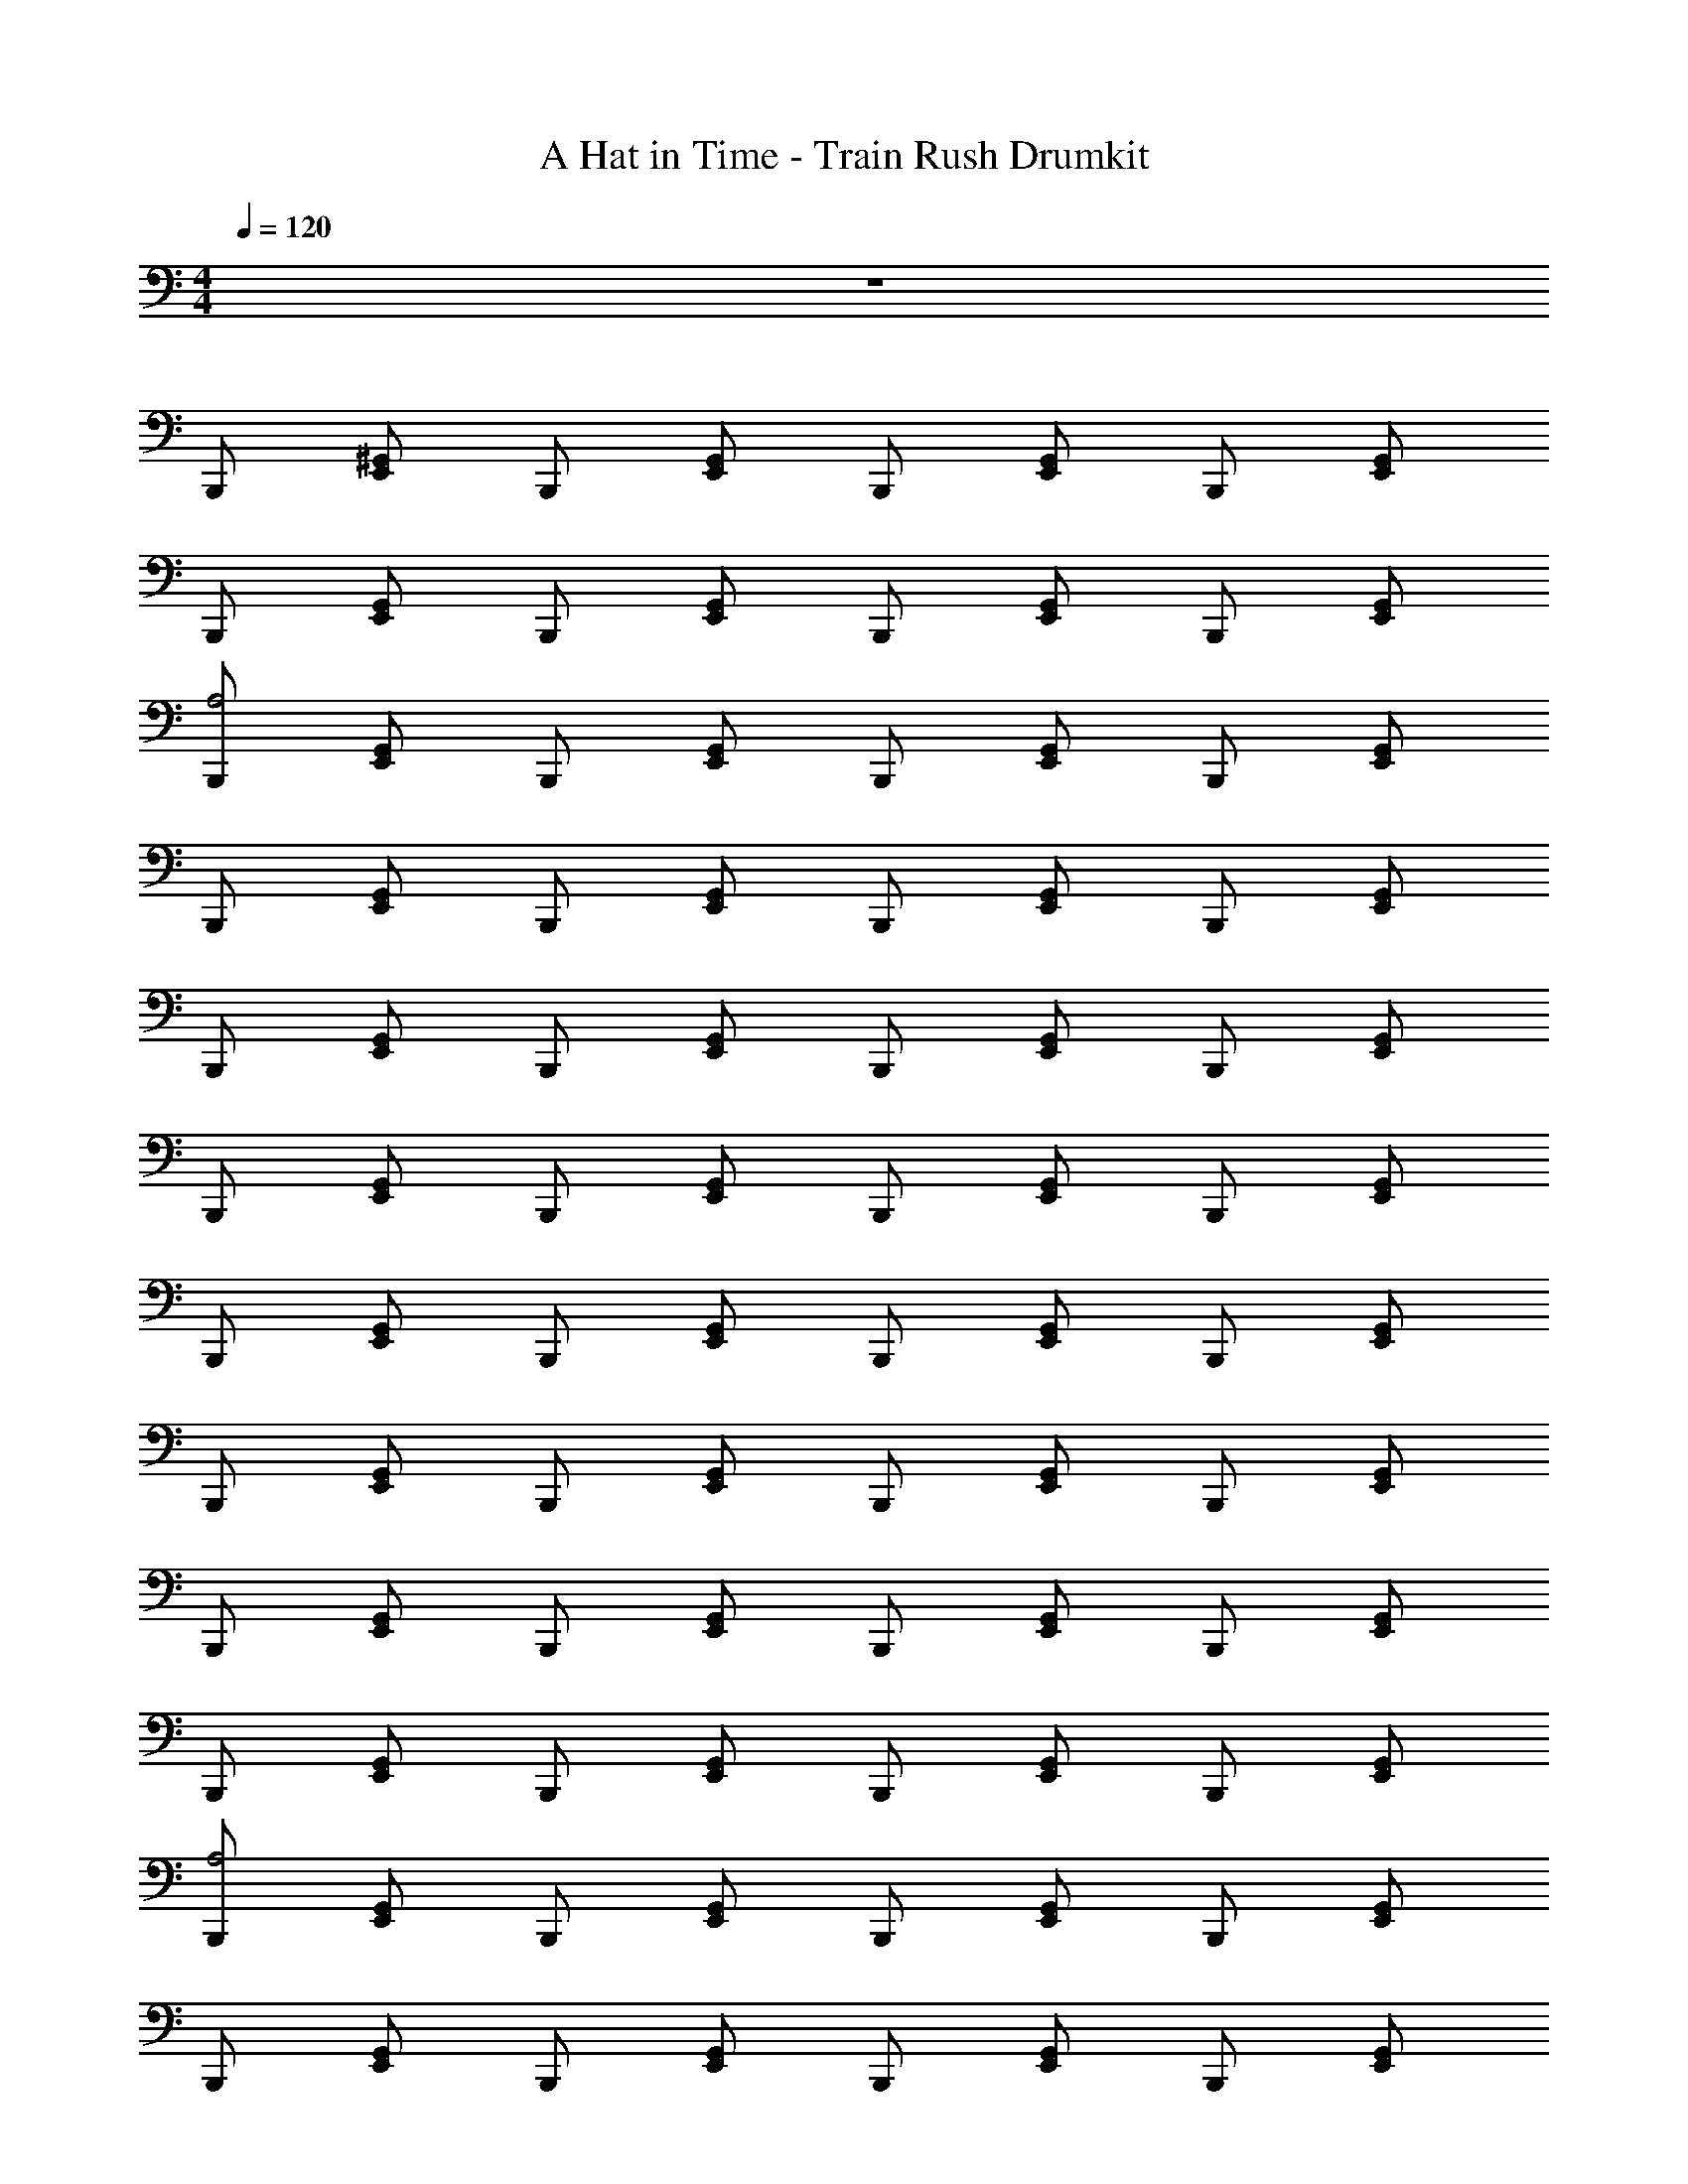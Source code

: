 X: 1
T: A Hat in Time - Train Rush Drumkit
Z: ABC Generated by Starbound Composer v0.8.7
L: 1/4
M: 4/4
Q: 1/4=120
K: C
z4 
B,,,/ [E,,/^G,,/] B,,,/ [G,,/E,,/] B,,,/ [G,,/E,,/] B,,,/ [G,,/E,,/] 
B,,,/ [G,,/E,,/] B,,,/ [G,,/E,,/] B,,,/ [E,,/G,,/] B,,,/ [E,,/G,,/] 
[B,,,/A,2] [G,,/E,,/] B,,,/ [G,,/E,,/] B,,,/ [E,,/G,,/] B,,,/ [E,,/G,,/] 
B,,,/ [E,,/G,,/] B,,,/ [E,,/G,,/] B,,,/ [G,,/E,,/] B,,,/ [G,,/E,,/] 
B,,,/ [G,,/E,,/] B,,,/ [G,,/E,,/] B,,,/ [E,,/G,,/] B,,,/ [E,,/G,,/] 
B,,,/ [E,,/G,,/] B,,,/ [E,,/G,,/] B,,,/ [G,,/E,,/] B,,,/ [G,,/E,,/] 
B,,,/ [E,,/G,,/] B,,,/ [G,,/E,,/] B,,,/ [E,,/G,,/] B,,,/ [G,,/E,,/] 
B,,,/ [E,,/G,,/] B,,,/ [G,,/E,,/] B,,,/ [G,,/E,,/] B,,,/ [E,,/G,,/] 
B,,,/ [G,,/E,,/] B,,,/ [G,,/E,,/] B,,,/ [G,,/E,,/] B,,,/ [E,,/G,,/] 
B,,,/ [E,,/G,,/] B,,,/ [E,,/G,,/] B,,,/ [G,,/E,,/] B,,,/ [G,,/E,,/] 
[B,,,/A,2] [G,,/E,,/] B,,,/ [G,,/E,,/] B,,,/ [E,,/G,,/] B,,,/ [E,,/G,,/] 
B,,,/ [E,,/G,,/] B,,,/ [E,,/G,,/] B,,,/ [G,,/E,,/] B,,,/ [G,,/E,,/] 
B,,,/ [E,,/G,,/] B,,,/ [G,,/E,,/] B,,,/ [E,,/G,,/] B,,,/ [G,,/E,,/] 
B,,,/ [E,,/G,,/] B,,,/ [G,,/E,,/] B,,,/ [G,,/E,,/] B,,,/ [E,,/G,,/] 
B,,,/ [G,,/E,,/] B,,,/ [G,,/E,,/] B,,,/ [G,,/E,,/] B,,,/ [E,,/G,,/] 
B,,,/ [E,,/G,,/] B,,,/ [G,,/E,,/] B,,,/ [E,,/G,,/] B,,,/ [E,,/G,,/] 
B,,,/ [G,,/E,,/] B,,,/ [G,,/E,,/] B,,,/ [G,,/E,,/] B,,,/ [E,,/G,,/] 
B,,,/ [E,,/G,,/] B,,,/ [E,,/G,,/] B,,,/ [G,,/E,,/] B,,,/ [G,,/E,,/] 
[B,,,/F,,3/4A,2] [z/4G,,/E,,/] [z/4F,,/] [z/4B,,,/] F,,/4 [F,,/E,,/G,,/] [B,,,/F,,3/4] [z/4E,,/G,,/] [z/4F,,/] [z/4B,,,/] F,,/4 [F,,/G,,/E,,/] 
[B,,,/F,,3/4] [z/4E,,/G,,/] [z/4F,,/] [z/4B,,,/] F,,/4 [F,,/E,,/G,,/] [B,,,/F,,3/4] [z/4G,,/E,,/] [z/4F,,/] [z/4B,,,/] F,,/4 [F,,/E,,/G,,/] 
[B,,,/F,,3/4] [z/4E,,/G,,/] [z/4F,,/] [z/4B,,,/] F,,/4 [G,,/E,,/F,,/] [B,,,/F,,3/4] [z/4G,,/E,,/] [z/4F,,/] [z/4B,,,/] F,,/4 [E,,/G,,/F,,/] 
[B,,,/F,,3/4] [z/4E,,/G,,/] [z/4F,,/] [z/4B,,,/] F,,/4 [E,,/G,,/F,,/] [B,,,/F,,3/4] [z/4G,,/E,,/] [z/4F,,/] [z/4B,,,/] F,,/4 [G,,/E,,/F,,/] 
[B,,,/F,,3/4] [z/4E,,/G,,/] [z/4F,,/] [z/4B,,,/] F,,/4 [G,,/E,,/F,,/] [B,,,/F,,3/4] [z/4G,,/E,,/] [z/4F,,/] [z/4B,,,/] F,,/4 [E,,/G,,/F,,/] 
[B,,,/F,,3/4] [z/4E,,/G,,/] [z/4F,,/] [z/4B,,,/] F,,/4 [E,,/G,,/F,,/] [B,,,/F,,3/4] [z/4G,,/E,,/] [z/4F,,/] [z/4B,,,/] F,,/4 [G,,/E,,/F,,/] 
[B,,,/F,,3/4] [z/4G,,/E,,/] [z/4F,,/] [z/4B,,,/] F,,/4 [E,,/F,,/G,,/] [B,,,/F,,3/4] [z/4E,,/G,,/] [z/4F,,/] [z/4B,,,/] F,,/4 [F,,/E,,/G,,/] 
[B,,,/F,,3/4] [z/4E,,/G,,/] [z/4F,,/] [z/4B,,,/] F,,/4 [G,,/F,,/E,,/] [B,,,/F,,3/4] [z/4G,,/E,,/] [z/4F,,/] [z/4B,,,/] F,,/4 [G,,/E,,/F,,/] 
[z/F,,3/4A,2] [z/4E,,/] F,,/ F,,/4 [E,,/F,,/] [z/F,,3/4] [z/4E,,/] F,,/ F,,/4 [F,,/E,,/] 
[z/F,,3/4] [z/4E,,/] F,,/ F,,/4 [E,,/F,,/] [z/F,,3/4] [z/4E,,/] F,,/ F,,/4 [E,,/F,,/] 
[z/F,,3/4] [z/4E,,/] F,,/ F,,/4 [E,,/F,,/] [z/F,,3/4] [z/4E,,/] F,,/ F,,/4 [F,,/E,,/] 
[z/F,,3/4] [z/4E,,/] F,,/ F,,/4 [F,,/E,,/] [z/F,,3/4] [z/4E,,/] F,,/ F,,/4 [F,,/E,,/] 
[z/F,,3/4] [z/4E,,/] F,,/ F,,/4 [E,,/F,,/] [z/F,,3/4] [z/4E,,/] F,,/ F,,/4 [F,,/E,,/] 
[z/F,,3/4] [z/4E,,/] F,,/ F,,/4 [E,,/F,,/] [z/F,,3/4] [z/4E,,/] F,,/ F,,/4 [F,,/E,,/] 
[z/F,,3/4] [z/4E,,/] F,,/ F,,/4 [F,,/E,,/] [z/F,,3/4] [z/4E,,/] F,,/ F,,/4 [E,,/F,,/] 
[z/F,,3/4] [z/4E,,/] F,,/ F,,/4 [E,,/F,,/] [z/F,,3/4] [z/4E,,/] F,,/ F,,/4 [F,,/E,,/] 
[B,,,/F,,3/4] [z/4G,,/E,,/] [z/4F,,/] [z/4B,,,/] F,,/4 [E,,/F,,/G,,/] [B,,,/F,,3/4] [z/4E,,/G,,/] [z/4F,,/] [z/4B,,,/] F,,/4 [F,,/E,,/G,,/] 
[B,,,/F,,3/4] [z/4E,,/G,,/] [z/4F,,/] [z/4B,,,/] F,,/4 [G,,/F,,/E,,/] [B,,,/F,,3/4] [z/4G,,/E,,/] [z/4F,,/] [z/4B,,,/] F,,/4 [G,,/E,,/F,,/] 
[B,,,/F,,3/4] [z/4G,,/E,,/] [z/4F,,/] [z/4B,,,/] F,,/4 [E,,/F,,/G,,/] [B,,,/F,,3/4] [z/4G,,/E,,/] [z/4F,,/] [z/4B,,,/] F,,/4 [G,,/F,,/E,,/] 
[B,,,/F,,3/4] [z/4G,,/E,,/] [z/4F,,/] [z/4B,,,/] F,,/4 [G,,/E,,/F,,/] [B,,,/F,,3/4] [z/4G,,/E,,/] [z/4F,,/] [z/4B,,,/] F,,/4 [E,,/F,,/G,,/] 
[B,,,/F,,3/4] [z/4E,,/G,,/] [z/4F,,/] [z/4B,,,/] F,,/4 [G,,/E,,/F,,/] [B,,,/F,,3/4] [z/4G,,/E,,/] [z/4F,,/] [z/4B,,,/] F,,/4 [F,,/E,,/G,,/] 
[B,,,/F,,3/4] [z/4G,,/E,,/] [z/4F,,/] [z/4B,,,/] F,,/4 [F,,/E,,/G,,/] [B,,,/F,,3/4] [z/4G,,/E,,/] [z/4F,,/] [z/4B,,,/] F,,/4 [G,,/F,,/E,,/] 
[B,,,/F,,3/4] [z/4G,,/E,,/] [z/4F,,/] [z/4B,,,/] F,,/4 [G,,/F,,/E,,/] [B,,,/F,,3/4] [z/4E,,/G,,/] [z/4F,,/] [z/4B,,,/] F,,/4 [F,,/G,,/E,,/] 
[B,,,/F,,3/4] [z/4G,,/E,,/] [z/4F,,/] [z/4B,,,/] F,,/4 [G,,/F,,/E,,/] [B,,,/F,,3/4] [z/4E,,/G,,/] [z/4F,,/] [z/4B,,,/] F,,/4 [F,,/G,,/E,,/] 
[C/F,,3/4A,2] [z/4B,/] [z/4F,,/] [z/4C/] F,,/4 [F,,/^D5/8] [z/4F3/8F,,3/4] ^F/ [F,,/=F3/4] F,,/4 [D/F,,/] 
[C/F,,3/4] [z/4B,/] [z/4F,,/] [z/4C/] F,,/4 [F,,/D5/8] [z/4G3/8F,,3/4] ^F/ [F,,/=F3/4] F,,/4 [D/F,,/] 
[C/F,,3/4] z/4 F,,/ F,,/4 F,,/ F,,3/4 F,,/ F,,/4 F,,/ 
F,,3/4 F,,/ F,,/4 F,,/ F,,3/4 F,,/ F,,/4 F,,/ 
[C/F,,3/4] [z/4B,/] [z/4F,,/] [z/4C/] F,,/4 [F,,/D5/8] [z/4F3/8F,,3/4] ^F/ [F,,/=F3/4] F,,/4 [D/F,,/] 
[C/F,,3/4] [z/4B,/] [z/4F,,/] [z/4C/] F,,/4 [F,,/D5/8] [z/4G3/8F,,3/4] ^F/ [F,,/=F3/4] F,,/4 [D/F,,/] 
[C/F,,3/4] z/4 F,,/ F,,/4 F,,/ F,,3/4 F,,/ F,,/4 F,,/ 
F,,3/4 F,,/ F,,/4 F,,/ F,,3/4 F,,/ F,,/4 F,,/ 
[z/F,,3/4] [z/4E,,/] F,,/ F,,/4 [F,,/E,,/] [z/F,,3/4] [z/4E,,/] F,,/ F,,/4 [E,,/F,,/] 
[z/F,,3/4] [z/4E,,/] F,,/ F,,/4 [F,,/E,,/] [z/F,,3/4] [z/4E,,/] F,,/ F,,/4 [F,,/E,,/] 
[z/F,,3/4] [z/4E,,/] F,,/ F,,/4 [F,,/E,,/] [z/F,,3/4] [z/4E,,/] F,,/ F,,/4 [E,,/F,,/] 
[z/F,,3/4] [z/4E,,/] F,,/ F,,/4 [E,,/F,,/] [z/F,,3/4] [z/4E,,/] F,,/ F,,/4 [E,,/F,,/] 
[D/F,,3/4A,2] [z/4D/E,,/] [z/4F,,/] [z/4=D/] F,,/4 [D/F,,/E,,/] [C/4F,,3/4] [z/4C/] [z/4E,,/] [F,,/G,3/4] F,,/4 [G,/F,,/E,,/] 
[z/^F3/4F,,3/4] [z/4E,,/] [^D/4F,,/] =F/4 [F,,/4C/] [z/4F,,/E,,/] [z/4D7/4] [z/F,,3/4] [z/4E,,/] F,,/ F,,/4 [C/4F,,/E,,/] =D/4 
[^D/F,,3/4] [z/4D/E,,/] [z/4F,,/] [z/4=D/] F,,/4 [D/F,,/E,,/] [C/4F,,3/4] [z/4C/] [z/4E,,/] [F,,/G,3/4] F,,/4 [G,/F,,/E,,/] 
[z/F3/4F,,3/4] [z/4E,,/] [^F/4F,,/] =F/4 [F,,/4^D/] [z/4F,,/E,,/] [z/4C9/4] [z/F,,3/4] [z/4E,,/] F,,/ F,,/4 [F,,/E,,/] 
[B,,,/F,,3/4] [z/4G,,/E,,/] [z/4F,,/] [z/4B,,,/] F,,/4 [E,,/F,,/G,,/] [B,,,/F,,3/4] [z/4G,,/E,,/] [z/4F,,/] [z/4B,,,/] F,,/4 [F,,/E,,/G,,/] 
[B,,,/F,,3/4] [z/4G,,/E,,/] [z/4F,,/] [z/4B,,,/] F,,/4 [E,,/F,,/G,,/] [B,,,/F,,3/4] [z/4E,,/G,,/] [z/4F,,/] [z/4B,,,/] F,,/4 [F,,/G,,/E,,/] 
[B,,,/F,,3/4] [z/4G,,/E,,/] [z/4F,,/] [z/4B,,,/] F,,/4 [G,,/E,,/F,,/] [B,,,/F,,3/4] [z/4E,,/G,,/] [z/4F,,/] [z/4B,,,/] F,,/4 [G,,/F,,/E,,/] 
[B,,,/F,,3/4] [z/4E,,/G,,/] [z/4F,,/] [z/4B,,,/] F,,/4 [F,,/E,,/G,,/] [B,,,/F,,3/4] [z/4G,,/E,,/] [z/4F,,/] [z/4B,,,/] F,,/4 [G,,/E,,/F,,/] 
[B,,,/F,,3/4] [z/4E,,/G,,/] [z/4F,,/] [z/4B,,,/] F,,/4 [E,,/G,,/F,,/] [B,,,/F,,3/4] [z/4E,,/G,,/] [z/4F,,/] [z/4B,,,/] F,,/4 [G,,/E,,/F,,/] 
[B,,,/F,,3/4] [z/4E,,/G,,/] [z/4F,,/] [z/4B,,,/] F,,/4 [E,,/F,,/G,,/] [B,,,/F,,3/4] [z/4E,,/G,,/] [z/4F,,/] [z/4B,,,/] F,,/4 [E,,/G,,/F,,/] 
[B,,,/F,,3/4] [z/4E,,/G,,/] [z/4F,,/] [z/4B,,,/] F,,/4 [E,,/F,,/G,,/] [B,,,/F,,3/4] [z/4G,,/E,,/] [z/4F,,/] [z/4B,,,/] F,,/4 [G,,/E,,/F,,/] 
[B,,,/F,,3/4] [z/4E,,/G,,/] [z/4F,,/] [z/4B,,,/] F,,/4 [E,,/F,,/G,,/] [B,,,/F,,3/4] [z/4E,,/G,,/] [z/4F,,/] [z/4B,,,/] F,,/4 [E,,/G,,/F,,/] 
[B,,,/A,2] [G,,/E,,/] B,,,/ [G,,/E,,/] B,,,/ [E,,/G,,/] B,,,/ [E,,/G,,/] 
B,,,/ [E,,/G,,/] B,,,/ [E,,/G,,/] B,,,/ [G,,/E,,/] B,,,/ [G,,/E,,/] 
B,,,/ [G,,/E,,/] B,,,/ [G,,/E,,/] B,,,/ [E,,/G,,/] B,,,/ [E,,/G,,/] 
B,,,/ [E,,/G,,/] B,,,/ [E,,/G,,/] B,,,/ [G,,/E,,/] B,,,/ [G,,/E,,/] 
B,,,/ [E,,/G,,/] B,,,/ [G,,/E,,/] B,,,/ [E,,/G,,/] B,,,/ [G,,/E,,/] 
B,,,/ [E,,/G,,/] B,,,/ [G,,/E,,/] B,,,/ [G,,/E,,/] B,,,/ [E,,/G,,/] 
B,,,/ [G,,/E,,/] B,,,/ [G,,/E,,/] B,,,/ [G,,/E,,/] B,,,/ [E,,/G,,/] 
B,,,/ [E,,/G,,/] B,,,/ [E,,/G,,/] B,,,/ [G,,/E,,/] B,,,/ [G,,/E,,/] 
[B,,,/A,2] [G,,/E,,/] B,,,/ [G,,/E,,/] B,,,/ [E,,/G,,/] B,,,/ [E,,/G,,/] 
B,,,/ [E,,/G,,/] B,,,/ [E,,/G,,/] B,,,/ [G,,/E,,/] B,,,/ [G,,/E,,/] 
B,,,/ [E,,/G,,/] B,,,/ [G,,/E,,/] B,,,/ [E,,/G,,/] B,,,/ [G,,/E,,/] 
B,,,/ [E,,/G,,/] B,,,/ [G,,/E,,/] B,,,/ [G,,/E,,/] B,,,/ [E,,/G,,/] 
B,,,/ [G,,/E,,/] B,,,/ [G,,/E,,/] B,,,/ [G,,/E,,/] B,,,/ [E,,/G,,/] 
B,,,/ [E,,/G,,/] B,,,/ [G,,/E,,/] B,,,/ [E,,/G,,/] B,,,/ [E,,/G,,/] 
B,,,/ [G,,/E,,/] B,,,/ [G,,/E,,/] B,,,/ [G,,/E,,/] B,,,/ [E,,/G,,/] 
B,,,/ [E,,/G,,/] B,,,/ [E,,/G,,/] B,,,/ [G,,/E,,/] B,,,/ [G,,/E,,/] 
[B,,,/F,,3/4A,2] [z/4G,,/E,,/] [z/4F,,/] [z/4B,,,/] F,,/4 [F,,/E,,/G,,/] [B,,,/F,,3/4] [z/4E,,/G,,/] [z/4F,,/] [z/4B,,,/] F,,/4 [F,,/G,,/E,,/] 
[B,,,/F,,3/4] [z/4E,,/G,,/] [z/4F,,/] [z/4B,,,/] F,,/4 [F,,/E,,/G,,/] [B,,,/F,,3/4] [z/4G,,/E,,/] [z/4F,,/] [z/4B,,,/] F,,/4 [F,,/E,,/G,,/] 
[B,,,/F,,3/4] [z/4E,,/G,,/] [z/4F,,/] [z/4B,,,/] F,,/4 [G,,/E,,/F,,/] [B,,,/F,,3/4] [z/4G,,/E,,/] [z/4F,,/] [z/4B,,,/] F,,/4 [E,,/G,,/F,,/] 
[B,,,/F,,3/4] [z/4E,,/G,,/] [z/4F,,/] [z/4B,,,/] F,,/4 [E,,/G,,/F,,/] [B,,,/F,,3/4] [z/4G,,/E,,/] [z/4F,,/] [z/4B,,,/] F,,/4 [G,,/E,,/F,,/] 
[B,,,/F,,3/4] [z/4E,,/G,,/] [z/4F,,/] [z/4B,,,/] F,,/4 [G,,/E,,/F,,/] [B,,,/F,,3/4] [z/4G,,/E,,/] [z/4F,,/] [z/4B,,,/] F,,/4 [E,,/G,,/F,,/] 
[B,,,/F,,3/4] [z/4E,,/G,,/] [z/4F,,/] [z/4B,,,/] F,,/4 [E,,/G,,/F,,/] [B,,,/F,,3/4] [z/4G,,/E,,/] [z/4F,,/] [z/4B,,,/] F,,/4 [G,,/E,,/F,,/] 
[B,,,/F,,3/4] [z/4E,,/G,,/] [z/4F,,/] [z/4B,,,/] F,,/4 [G,,/F,,/E,,/] [B,,,/F,,3/4] [z/4G,,/E,,/] [z/4F,,/] [z/4B,,,/] F,,/4 [G,,/E,,/F,,/] 
[B,,,/F,,3/4] [z/4G,,/E,,/] [z/4F,,/] [z/4B,,,/] F,,/4 [E,,/F,,/G,,/] [B,,,/F,,3/4] [z/4E,,/G,,/] [z/4F,,/] [z/4B,,,/] F,,/4 [F,,/E,,/G,,/] 
[z/F,,3/4A,2] [z/4E,,/] F,,/ F,,/4 [F,,/E,,/] [z/F,,3/4] [z/4E,,/] F,,/ F,,/4 [E,,/F,,/] 
[z/F,,3/4] [z/4E,,/] F,,/ F,,/4 [F,,/E,,/] [z/F,,3/4] [z/4E,,/] F,,/ F,,/4 [F,,/E,,/] 
[z/F,,3/4] [z/4E,,/] F,,/ F,,/4 [F,,/E,,/] [z/F,,3/4] [z/4E,,/] F,,/ F,,/4 [E,,/F,,/] 
[z/F,,3/4] [z/4E,,/] F,,/ F,,/4 [E,,/F,,/] [z/F,,3/4] [z/4E,,/] F,,/ F,,/4 [E,,/F,,/] 
[z/F,,3/4] [z/4E,,/] F,,/ F,,/4 [F,,/E,,/] [z/F,,3/4] [z/4E,,/] F,,/ F,,/4 [E,,/F,,/] 
[z/F,,3/4] [z/4E,,/] F,,/ F,,/4 [F,,/E,,/] [z/F,,3/4] [z/4E,,/] F,,/ F,,/4 [E,,/F,,/] 
[z/F,,3/4] [z/4E,,/] F,,/ F,,/4 [E,,/F,,/] [z/F,,3/4] [z/4E,,/] F,,/ F,,/4 [F,,/E,,/] 
[z/F,,3/4] [z/4E,,/] F,,/ F,,/4 [F,,/E,,/] [z/F,,3/4] [z/4E,,/] F,,/ F,,/4 [E,,/F,,/] 
[B,,,/F,,3/4] [z/4E,,/G,,/] [z/4F,,/] [z/4B,,,/] F,,/4 [G,,/F,,/E,,/] [B,,,/F,,3/4] [z/4G,,/E,,/] [z/4F,,/] [z/4B,,,/] F,,/4 [G,,/E,,/F,,/] 
[B,,,/F,,3/4] [z/4G,,/E,,/] [z/4F,,/] [z/4B,,,/] F,,/4 [E,,/F,,/G,,/] [B,,,/F,,3/4] [z/4E,,/G,,/] [z/4F,,/] [z/4B,,,/] F,,/4 [F,,/E,,/G,,/] 
[B,,,/F,,3/4] [z/4E,,/G,,/] [z/4F,,/] [z/4B,,,/] F,,/4 [G,,/F,,/E,,/] [B,,,/F,,3/4] [z/4E,,/G,,/] [z/4F,,/] [z/4B,,,/] F,,/4 [E,,/F,,/G,,/] 
[B,,,/F,,3/4] [z/4E,,/G,,/] [z/4F,,/] [z/4B,,,/] F,,/4 [F,,/E,,/G,,/] [B,,,/F,,3/4] [z/4E,,/G,,/] [z/4F,,/] [z/4B,,,/] F,,/4 [G,,/F,,/E,,/] 
[B,,,/F,,3/4] [z/4G,,/E,,/] [z/4F,,/] [z/4B,,,/] F,,/4 [F,,/E,,/G,,/] [B,,,/F,,3/4] [z/4E,,/G,,/] [z/4F,,/] [z/4B,,,/] F,,/4 [G,,/E,,/F,,/] 
[B,,,/F,,3/4] [z/4E,,/G,,/] [z/4F,,/] [z/4B,,,/] F,,/4 [G,,/E,,/F,,/] [B,,,/F,,3/4] [z/4E,,/G,,/] [z/4F,,/] [z/4B,,,/] F,,/4 [E,,/F,,/G,,/] 
[B,,,/F,,3/4] [z/4E,,/G,,/] [z/4F,,/] [z/4B,,,/] F,,/4 [E,,/F,,/G,,/] [B,,,/F,,3/4] [z/4G,,/E,,/] [z/4F,,/] [z/4B,,,/] F,,/4 [E,,/G,,/F,,/] 
[B,,,/F,,3/4] [z/4E,,/G,,/] [z/4F,,/] [z/4B,,,/] F,,/4 [E,,/F,,/G,,/] [B,,,/F,,3/4] [z/4G,,/E,,/] [z/4F,,/] [z/4B,,,/] F,,/4 [E,,/G,,/F,,/] 
[C/F,,3/4A,2] [z/4B,/] [z/4F,,/] [z/4C/] F,,/4 [F,,/D5/8] [z/4F3/8F,,3/4] ^F/ [F,,/=F3/4] F,,/4 [D/F,,/] 
[C/F,,3/4] [z/4B,/] [z/4F,,/] [z/4C/] F,,/4 [F,,/D5/8] [z/4G3/8F,,3/4] ^F/ [F,,/=F3/4] F,,/4 [D/F,,/] 
[C/F,,3/4] z/4 F,,/ F,,/4 F,,/ F,,3/4 F,,/ F,,/4 F,,/ 
F,,3/4 F,,/ F,,/4 F,,/ F,,3/4 F,,/ F,,/4 F,,/ 
[C/F,,3/4] [z/4B,/] [z/4F,,/] [z/4C/] F,,/4 [F,,/D5/8] [z/4F3/8F,,3/4] ^F/ [F,,/=F3/4] F,,/4 [D/F,,/] 
[C/F,,3/4] [z/4B,/] [z/4F,,/] [z/4C/] F,,/4 [F,,/D5/8] [z/4G3/8F,,3/4] ^F/ [F,,/=F3/4] F,,/4 [D/F,,/] 
[C/F,,3/4] z/4 F,,/ F,,/4 F,,/ F,,3/4 F,,/ F,,/4 F,,/ 
F,,3/4 F,,/ F,,/4 F,,/ F,,3/4 F,,/ F,,/4 F,,/ 
[z/F,,3/4] [z/4E,,/] F,,/ F,,/4 [E,,/F,,/] [z/F,,3/4] [z/4E,,/] F,,/ F,,/4 [F,,/E,,/] 
[z/F,,3/4] [z/4E,,/] F,,/ F,,/4 [E,,/F,,/] [z/F,,3/4] [z/4E,,/] F,,/ F,,/4 [E,,/F,,/] 
[z/F,,3/4] [z/4E,,/] F,,/ F,,/4 [E,,/F,,/] [z/F,,3/4] [z/4E,,/] F,,/ F,,/4 [F,,/E,,/] 
[z/F,,3/4] [z/4E,,/] F,,/ F,,/4 [F,,/E,,/] [z/F,,3/4] [z/4E,,/] F,,/ F,,/4 [F,,/E,,/] 
[D/F,,3/4A,2] [z/4D/E,,/] [z/4F,,/] [z/4=D/] F,,/4 [D/E,,/F,,/] [C/4F,,3/4] [z/4C/] [z/4E,,/] [F,,/G,3/4] F,,/4 [G,/E,,/F,,/] 
[z/^F3/4F,,3/4] [z/4E,,/] [^D/4F,,/] =F/4 [F,,/4C/] [z/4E,,/F,,/] [z/4D7/4] [z/F,,3/4] [z/4E,,/] F,,/ F,,/4 [C/4E,,/F,,/] =D/4 
[^D/F,,3/4] [z/4D/E,,/] [z/4F,,/] [z/4=D/] F,,/4 [D/E,,/F,,/] [C/4F,,3/4] [z/4C/] [z/4E,,/] [F,,/G,3/4] F,,/4 [G,/E,,/F,,/] 
[z/F3/4F,,3/4] [z/4E,,/] [^F/4F,,/] =F/4 [F,,/4^D/] [z/4E,,/F,,/] [z/4C9/4] [z/F,,3/4] [z/4E,,/] F,,/ F,,/4 [E,,/F,,/] 
[B,,,/F,,3/4] [z/4E,,/G,,/] [z/4F,,/] [z/4B,,,/] F,,/4 [G,,/F,,/E,,/] [B,,,/F,,3/4] [z/4E,,/G,,/] [z/4F,,/] [z/4B,,,/] F,,/4 [G,,/E,,/F,,/] 
[B,,,/F,,3/4] [z/4E,,/G,,/] [z/4F,,/] [z/4B,,,/] F,,/4 [G,,/F,,/E,,/] [B,,,/F,,3/4] [z/4G,,/E,,/] [z/4F,,/] [z/4B,,,/] F,,/4 [E,,/G,,/F,,/] 
[B,,,/F,,3/4] [z/4E,,/G,,/] [z/4F,,/] [z/4B,,,/] F,,/4 [F,,/E,,/G,,/] [B,,,/F,,3/4] [z/4G,,/E,,/] [z/4F,,/] [z/4B,,,/] F,,/4 [E,,/F,,/G,,/] 
[B,,,/F,,3/4] [z/4G,,/E,,/] [z/4F,,/] [z/4B,,,/] F,,/4 [G,,/E,,/F,,/] [B,,,/F,,3/4] [z/4E,,/G,,/] [z/4F,,/] [z/4B,,,/] F,,/4 [F,,/E,,/G,,/] 
[B,,,/F,,3/4] [z/4G,,/E,,/] [z/4F,,/] [z/4B,,,/] F,,/4 [F,,/G,,/E,,/] [B,,,/F,,3/4] [z/4G,,/E,,/] [z/4F,,/] [z/4B,,,/] F,,/4 [F,,/E,,/G,,/] 
[B,,,/F,,3/4] [z/4G,,/E,,/] [z/4F,,/] [z/4B,,,/] F,,/4 [G,,/F,,/E,,/] [B,,,/F,,3/4] [z/4G,,/E,,/] [z/4F,,/] [z/4B,,,/] F,,/4 [F,,/G,,/E,,/] 
[B,,,/F,,3/4] [z/4G,,/E,,/] [z/4F,,/] [z/4B,,,/] F,,/4 [G,,/F,,/E,,/] [B,,,/F,,3/4] [z/4E,,/G,,/] [z/4F,,/] [z/4B,,,/] F,,/4 [F,,/E,,/G,,/] 
[B,,,/F,,3/4] [z/4G,,/E,,/] [z/4F,,/] [z/4B,,,/] F,,/4 [G,,/F,,/E,,/] [B,,,/F,,3/4] [z/4G,,/E,,/] [z/4F,,/] [z/4B,,,/] F,,/4 [F,,/E,,/G,,/] 
F,,3/4 F,,/ F,,/4 F,,/ F,,3/4 F,,/ F,,/4 F,,/ 
F,,3/4 F,,/ F,,/4 F,,/ F,,3/4 F,,/ F,,/4 F,,/ 
F,,3/4 F,,/ F,,/4 F,,/ F,,3/4 F,,/ F,,/4 F,,/ 
